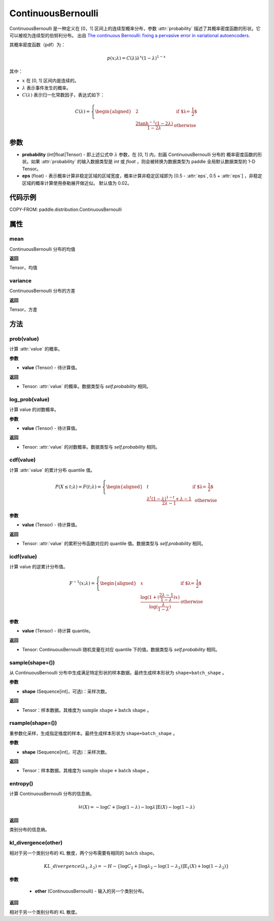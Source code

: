.. _cn_api_paddle_distribution_ContinuousBernoulli:

ContinuousBernoulli
-------------------------------

.. py:class:: paddle.distribution.ContinuousBernoulli(probability, eps=0.02)


ContinuousBernoulli 是一种定义在 [0，1] 区间上的连续型概率分布，参数 :attr:`probability` 描述了其概率密度函数的形状。它可以被视为连续型的伯努利分布。
出自 `The continuous Bernoulli: fixing a pervasive error in variational autoencoders. <https://arxiv.org/abs/1907.06845>`_

其概率密度函数（pdf）为：

.. math::

    p(x;\lambda) = C(\lambda)\lambda^x (1-\lambda)^{1-x}

其中：

- :math:`x` 在 [0, 1] 区间内是连续的。
- :math:`\lambda` 表示事件发生的概率。
- :math:`C(\lambda)` 表示归一化常数因子，表达式如下：

.. math::

    {   C(\lambda) =
        \left\{
        \begin{aligned}
        &2 & \text{ if $\lambda = \frac{1}{2}$} \\
        &\frac{2\tanh^{-1}(1-2\lambda)}{1 - 2\lambda} & \text{ otherwise}
        \end{aligned}
        \right. }

参数
:::::::::

- **probability** (int|float|Tensor) - 即上述公式中 :math:`\lambda` 参数，在 [0, 1] 内，刻画 ContinuousBernoulli 分布的
  概率密度函数的形状。如果 :attr:`probability` 的输入数据类型是 `int` 或 `float` ，则会被转换为数据类型为 paddle 全局默认数据类型的 1-D Tensor。

- **eps** (float) - 表示概率计算非稳定区域的区域宽度，概率计算非稳定区域即为 [0.5 - :attr:`eps`, 0.5 + :attr:`eps`] ，非稳定区域的概率计算使用泰勒展开做近似。
  默认值为 0.02。

代码示例
:::::::::

COPY-FROM: paddle.distribution.ContinuousBernoulli

属性
:::::::::

mean
'''''''''

ContinuousBernoulli 分布的均值

**返回**

Tensor，均值

variance
'''''''''

ContinuousBernoulli 分布的方差

**返回**

Tensor，方差

方法
:::::::::

prob(value)
'''''''''

计算 :attr:`value` 的概率。

**参数**

- **value** (Tensor) - 待计算值。

**返回**

- Tensor: :attr:`value` 的概率。数据类型与 `self.probability` 相同。


log_prob(value)
'''''''''

计算 value 的对数概率。

**参数**

- **value** (Tensor) - 待计算值。

**返回**

- Tensor: :attr:`value` 的对数概率。数据类型与 `self.probability` 相同。


cdf(value)
'''''''''

计算 :attr:`value` 的累计分布 quantile 值。

.. math::

    {   P(X \le t; \lambda) =
        F(t;\lambda) =
        \left\{
        \begin{aligned}
        &t & \text{ if $\lambda = \frac{1}{2}$} \\
        &\frac{\lambda^t (1 - \lambda)^{1 - t} + \lambda - 1}{2\lambda - 1} & \text{ otherwise}
        \end{aligned}
        \right. }

**参数**

- **value** (Tensor) - 待计算值。

**返回**

- Tensor: :attr:`value` 的累积分布函数对应的 quantile 值。数据类型与 `self.probability` 相同。


icdf(value)
'''''''''

计算 value 的逆累计分布值。

.. math::

    {   F^{-1}(x;\lambda) =
        \left\{
        \begin{aligned}
        &x & \text{ if $\lambda = \frac{1}{2}$} \\
        &\frac{\log(1+(\frac{2\lambda - 1}{1 - \lambda})x)}{\log(\frac{\lambda}{1-\lambda})} & \text{ otherwise}
        \end{aligned}
        \right. }

**参数**

- **value** (Tensor) - 待计算 quantile。

**返回**

- Tensor: ContinuousBernoulli 随机变量在对应 quantile 下的值。数据类型与 `self.probability` 相同。


sample(shape=())
'''''''''

从 ContinuousBernoulli 分布中生成满足特定形状的样本数据。最终生成样本形状为 ``shape+batch_shape`` 。

**参数**

- **shape** (Sequence[int]，可选)：采样次数。

**返回**

- Tensor：样本数据。其维度为 :math:`\text{sample shape} + \text{batch shape}` 。


rsample(shape=())
'''''''''

重参数化采样，生成指定维度的样本。最终生成样本形状为 ``shape+batch_shape`` 。

**参数**

- **shape** (Sequence[int]，可选)：采样次数。

**返回**

- Tensor：样本数据。其维度为 :math:`\text{sample shape} + \text{batch shape}` 。


entropy()
'''''''''

计算 ContinuousBernoulli 分布的信息熵。

.. math::

    \mathcal{H}(X) = -\log C + \left[ \log (1 - \lambda) -\log \lambda \right] \mathbb{E}(X)  - \log(1 - \lambda)

**返回**

类别分布的信息熵。


kl_divergence(other)
'''''''''

相对于另一个类别分布的 KL 散度，两个分布需要有相同的 :math:`\text{batch shape}`。

.. math::

    KL\_divergence(\lambda_1, \lambda_2) = - H - \{\log C_2 + [\log \lambda_2 -  \log (1-\lambda_2)]  \mathbb{E}_1(X) +  \log (1-\lambda_2)  \}

**参数**

    - **other** (ContinuousBernoulli) - 输入的另一个类别分布。

**返回**

相对于另一个类别分布的 KL 散度。
